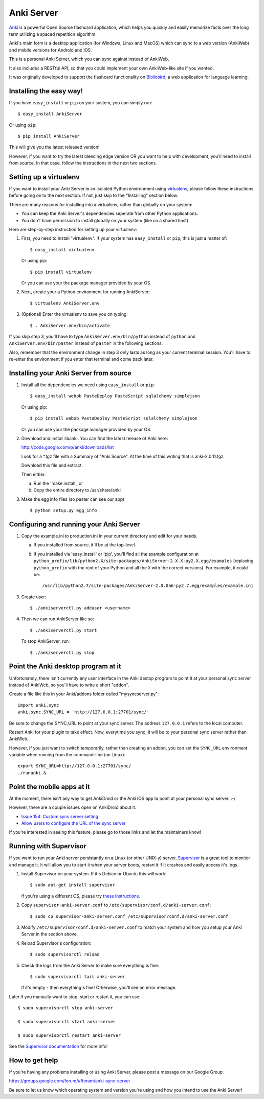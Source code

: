 Anki Server
===========

`Anki <http://ankisrs.net>`_ is a powerful Open Source flashcard
application, which helps you quickly and easily memorize facts over
the long term utilizing a spaced repetition algorithm.

Anki's main form is a desktop application (for Windows, Linux and
MacOS) which can sync to a web version (AnkiWeb) and mobile versions
for Android and iOS.

This is a personal Anki Server, which you can sync against instead of
AnkiWeb.

It also includes a RESTful API, so that you could implement your
own AnkiWeb-like site if you wanted.

It was originally developed to support the flashcard functionality on
`Bibliobird <http://en.bibliobird.com>`_, a web application for
language learning.

Installing the easy way!
------------------------

If you have ``easy_install`` or ``pip`` on your system, you can
simply run::

   $ easy_install AnkiServer

Or using ``pip``::

   $ pip install AnkiServer

This will give you the latest released version!

However, if you want to try the latest bleeding edge version OR you
want to help with development, you'll need to install from source.
In that case, follow the instructions in the next two sections.

Setting up a virtualenv
-----------------------

If you want to install your Anki Server in an isolated Python
environment using
`virtualenv <https://pypi.python.org/pypi/virtualenv>`_, please
follow these instructions before going on to the next section. If
not, just skip to the "Installing" section below.

There are many reasons for installing into a virtualenv, rather
than globally on your system:


-  You can keep the Anki Server's dependencies seperate from other
   Python applications.

-  You don't have permission to install globally on your system
   (like on a shared host).

Here are step-by-step instruction for setting up your virtualenv:

1. First, you need to install "virtualenv". If your system has
   ``easy_install`` or ``pip``, this is just a matter of::

     $ easy_install virtualenv

   Or using pip::

     $ pip install virtualenv

   Or you can use your the package manager provided by your OS.

2. Next, create your a Python environment for running AnkiServer::

     $ virtualenv AnkiServer.env

3. (Optional) Enter the virtualenv to save you on typing::

     $ . AnkiServer.env/bin/activate


If you skip step 3, you'll have to type
``AnkiServer.env/bin/python`` instead of ``python`` and
``AnkiServer.env/bin/paster`` instead of ``paster`` in the following
sections.

Also, remember that the environment change in step 3 only lasts as
long as your current terminal session. You'll have to re-enter the
environment if you enter that terminal and come back later.

Installing your Anki Server from source
---------------------------------------

1. Install all the dependencies we need using ``easy_install`` or
   ``pip``::

     $ easy_install webob PasteDeploy PasteScript sqlalchemy simplejson

   Or using pip::

     $ pip install webob PasteDeploy PasteScript sqlalchemy simplejson

   Or you can use your the package manager provided by your OS.

2. Download and install libanki. You can find the latest release of
   Anki here:

   http://code.google.com/p/anki/downloads/list

   Look for a \*.tgz file with a Summary of "Anki Source". At the time
   of this writing that is anki-2.0.11.tgz.

   Download this file and extract.

   Then either:

   a. Run the 'make install', or

   b. Copy the entire directory to /usr/share/anki

3. Make the egg info files (so paster can see our app)::

     $ python setup.py egg_info

Configuring and running your Anki Server
----------------------------------------

1. Copy the example.ini to production.ini in your current directory
   and edit for your needs.

   a. If you installed from source, it'll be at the top-level.

   b. If you installed via 'easy_install' or 'pip', you'll find all
      the example configuration at
      ``python_prefix/lib/python2.X/site-packages/AnkiServer-2.X.X-py2.X.egg/examples``
      (replacing ``python_prefix`` with the root of your Python and
      all the ``X`` with the correct versions). For example, it could
      be::

        /usr/lib/python2.7/site-packages/AnkiServer-2.0.0a6-py2.7.egg/examples/example.ini

3. Create user::

   $ ./ankiserverctl.py adduser <username>

4. Then we can run AnkiServer like so::

   $ ./ankiserverctl.py start

   To stop AnkiServer, run::

   $ ./ankiserverctl.py stop

Point the Anki desktop program at it
------------------------------------

Unfortunately, there isn't currently any user interface in the Anki
destop program to point it at your personal sync server instead of
AnkiWeb, so you'll have to write a short "addon".

Create a file like this in your Anki/addons folder called
"mysyncserver.py"::

  import anki.sync
  anki.sync.SYNC_URL = 'http://127.0.0.1:27701/sync/'

Be sure to change the SYNC_URL to point at your sync server. The
address ``127.0.0.1`` refers to the local computer.

Restart Anki for your plugin to take effect. Now, everytime you sync,
it will be to your personal sync server rather than AnkiWeb.

However, if you just want to switch temporarily, rather than creating
an addon, you can set the ``SYNC_URL`` environment variable when
running from the command-line (on Linux)::

  export SYNC_URL=http://127.0.0.1:27701/sync/
  ./runanki &

Point the mobile apps at it
---------------------------

At the moment, there isn't any way to get AnkiDroid or the Anki iOS
app to point at your personal sync server. :-/

However, there are a couple issues open on AnkiDroid about it:

- `Issue 154: Custom sync server setting
  <http://code.google.com/p/ankidroid/issues/detail?id=154>`_

- `Allow users to configure the URL of the sync server
  <https://github.com/ankidroid/Anki-Android/issues/133>`_

If you're interested in seeing this feature, please go to those links
and let the maintainers know!

Running with Supervisor
-----------------------

If you want to run your Anki server persistantly on a Linux (or
other UNIX-y) server, `Supervisor <http://supervisord.org>`_ is a
great tool to monitor and manage it. It will allow you to start it
when your server boots, restart it if it crashes and easily access
it's logs.

1. Install Supervisor on your system. If it's Debian or Ubuntu this
   will work::

     $ sudo apt-get install supervisor

   If you're using a different OS, please try
   `these instructions <http://supervisord.org/installing.html>`_.

2. Copy ``supervisor-anki-server.conf`` to ``/etc/supervisor/conf.d/anki-server.conf``::

     $ sudo cp supervisor-anki-server.conf /etc/supervisor/conf.d/anki-server.conf

3. Modify ``/etc/supervisor/conf.d/anki-server.conf`` to match your
   system and how you setup your Anki Server in the section above.

4. Reload Supervisor's configuration::

     $ sudo supervisorctl reload

5. Check the logs from the Anki Server to make sure everything is
   fine::

     $ sudo supervisorctl tail anki-server

   If it's empty - then everything's fine! Otherwise, you'll see an
   error message.

Later if you manually want to stop, start or restart it, you can
use::

   $ sudo supervisorctl stop anki-server

   $ sudo supervisorctl start anki-server

   $ sudo supervisorctl restart anki-server

See the `Supervisor documentation <http://supervisord.org>`_ for
more info!

How to get help
---------------

If you're having any problems installing or using Anki Server, please
post a message on our Google Group:

https://groups.google.com/forum/#!forum/anki-sync-server

Be sure to let us know which operating system and version you're using
and how you intend to use the Anki Server!


